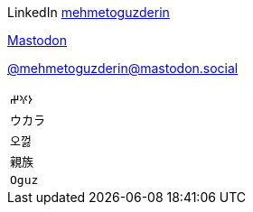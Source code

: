 LinkedIn
https://linkedin.com/in/mehmetoguzderin[mehmetoguzderin]

++++
<a rel="me" href="https://mastodon.social/@mehmetoguzderin">Mastodon</a>
++++

https://mastodon.social/@mehmetoguzderin[@mehmetoguzderin@mastodon.social]

[cols="^"]
|===

| ``𐰆𐰍𐰔``

| ``ウカラ``

| ``오껋``

| ``親族``

| ``Oguz``

|===
